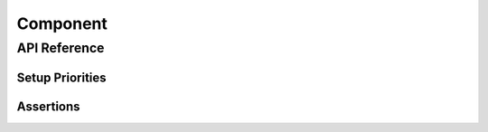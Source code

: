 Component
=========



API Reference
-------------

.. cpp:namespace:: nullptr

.. doxygenclass:: esphomelib::Component
	:members:

Setup Priorities
****************

.. doxygennamespace:: esphomelib::setup_priority

Assertions
**********

.. doxygendefine:: assert_is_pin
.. doxygendefine:: assert_positive
.. doxygendefine:: assert_0_to_1
.. doxygendefine:: assert_nullptr
.. doxygendefine:: assert_not_nullptr
.. doxygendefine:: assert_setup
.. doxygendefine:: assert_construction_state
.. doxygendefine:: assert_setup_state
.. doxygendefine:: assert_loop_state